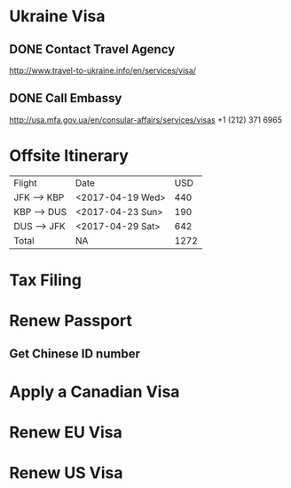 * Ukraine Visa
  SCHEDULED: <2017-03-02 Thu>
** DONE Contact Travel Agency
   SCHEDULED: <2017-03-02 Thu>
   http://www.travel-to-ukraine.info/en/services/visa/
** DONE Call Embassy
   SCHEDULED: <2017-03-02 Thu>
   http://usa.mfa.gov.ua/en/consular-affairs/services/visas
   +1 (212) 371 6965
* Offsite Itinerary
| Flight      | Date             |  USD |
| JFK --> KBP | <2017-04-19 Wed> |  440 |
| KBP --> DUS | <2017-04-23 Sun> |  190 |
| DUS --> JFK | <2017-04-29 Sat> |  642 |
| Total       | NA               | 1272 |
#+TBLFM: @5$3=vsum(@2..@4)

* Tax Filing
  DEADLINE: <2017-03-03 Fri>
* Renew Passport
** Get Chinese ID number
* Apply a Canadian Visa
* Renew EU Visa
* Renew US Visa
